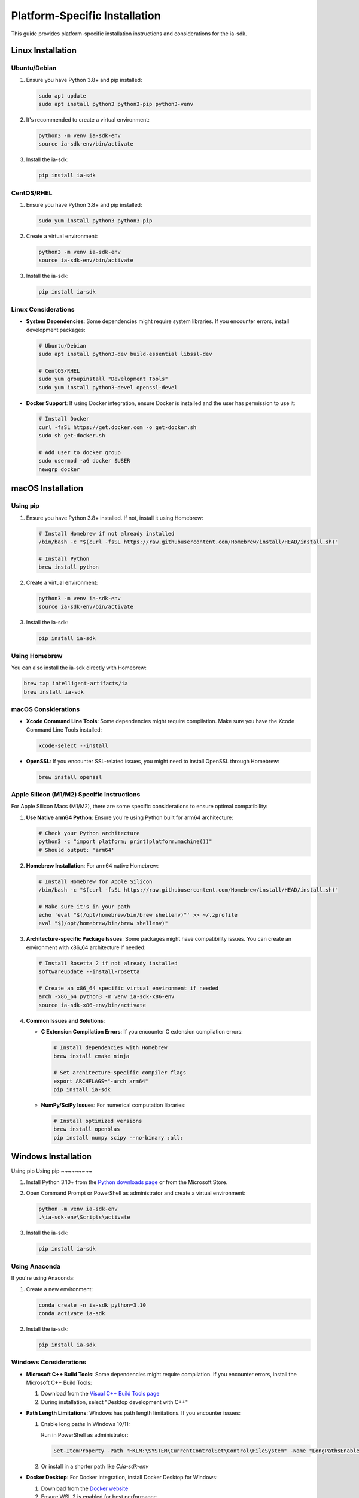 Platform-Specific Installation
==============================

.. meta::
   :description: Platform-specific installation instructions for the ia-sdk package
   :keywords: installation, linux, macos, windows, platform, gaius, sdk

This guide provides platform-specific installation instructions and considerations for the ia-sdk.

Linux Installation
------------------

Ubuntu/Debian
~~~~~~~~~~~~~

1. Ensure you have Python 3.8+ and pip installed:

   .. code-block:: bash

       sudo apt update
       sudo apt install python3 python3-pip python3-venv

2. It's recommended to create a virtual environment:

   .. code-block:: bash

       python3 -m venv ia-sdk-env
       source ia-sdk-env/bin/activate

3. Install the ia-sdk:

   .. code-block:: bash

       pip install ia-sdk

CentOS/RHEL
~~~~~~~~~~~

1. Ensure you have Python 3.8+ and pip installed:

   .. code-block:: bash

       sudo yum install python3 python3-pip

2. Create a virtual environment:

   .. code-block:: bash

       python3 -m venv ia-sdk-env
       source ia-sdk-env/bin/activate

3. Install the ia-sdk:

   .. code-block:: bash

       pip install ia-sdk

Linux Considerations
~~~~~~~~~~~~~~~~~~~~

* **System Dependencies**: Some dependencies might require system libraries. If you encounter errors, install development packages:

  .. code-block:: bash

      # Ubuntu/Debian
      sudo apt install python3-dev build-essential libssl-dev

      # CentOS/RHEL
      sudo yum groupinstall "Development Tools"
      sudo yum install python3-devel openssl-devel

* **Docker Support**: If using Docker integration, ensure Docker is installed and the user has permission to use it:

  .. code-block:: bash

      # Install Docker
      curl -fsSL https://get.docker.com -o get-docker.sh
      sudo sh get-docker.sh
      
      # Add user to docker group
      sudo usermod -aG docker $USER
      newgrp docker

macOS Installation
------------------

Using pip
~~~~~~~~~

1. Ensure you have Python 3.8+ installed. If not, install it using Homebrew:

   .. code-block:: bash

       # Install Homebrew if not already installed
       /bin/bash -c "$(curl -fsSL https://raw.githubusercontent.com/Homebrew/install/HEAD/install.sh)"
       
       # Install Python
       brew install python

2. Create a virtual environment:

   .. code-block:: bash

       python3 -m venv ia-sdk-env
       source ia-sdk-env/bin/activate

3. Install the ia-sdk:

   .. code-block:: bash

       pip install ia-sdk

Using Homebrew
~~~~~~~~~~~~~~

You can also install the ia-sdk directly with Homebrew:

.. code-block:: bash

    brew tap intelligent-artifacts/ia
    brew install ia-sdk

macOS Considerations
~~~~~~~~~~~~~~~~~~~~

* **Xcode Command Line Tools**: Some dependencies might require compilation. Make sure you have the Xcode Command Line Tools installed:

  .. code-block:: bash

      xcode-select --install

* **OpenSSL**: If you encounter SSL-related issues, you might need to install OpenSSL through Homebrew:

  .. code-block:: bash

      brew install openssl

Apple Silicon (M1/M2) Specific Instructions
~~~~~~~~~~~~~~~~~~~~~~~~~~~~~~~~~~~~~~~~~~~

For Apple Silicon Macs (M1/M2), there are some specific considerations to ensure optimal compatibility:

1. **Use Native arm64 Python**: Ensure you're using Python built for arm64 architecture:

   .. code-block:: bash

       # Check your Python architecture
       python3 -c "import platform; print(platform.machine())"
       # Should output: 'arm64'

2. **Homebrew Installation**: For arm64 native Homebrew:

   .. code-block:: bash

       # Install Homebrew for Apple Silicon
       /bin/bash -c "$(curl -fsSL https://raw.githubusercontent.com/Homebrew/install/HEAD/install.sh)"
       
       # Make sure it's in your path
       echo 'eval "$(/opt/homebrew/bin/brew shellenv)"' >> ~/.zprofile
       eval "$(/opt/homebrew/bin/brew shellenv)"

3. **Architecture-specific Package Issues**: Some packages might have compatibility issues. You can create an environment with x86_64 architecture if needed:

   .. code-block:: bash

       # Install Rosetta 2 if not already installed
       softwareupdate --install-rosetta
       
       # Create an x86_64 specific virtual environment if needed
       arch -x86_64 python3 -m venv ia-sdk-x86-env
       source ia-sdk-x86-env/bin/activate

4. **Common Issues and Solutions**:

   * **C Extension Compilation Errors**: If you encounter C extension compilation errors:

     .. code-block:: bash

         # Install dependencies with Homebrew
         brew install cmake ninja
         
         # Set architecture-specific compiler flags
         export ARCHFLAGS="-arch arm64"
         pip install ia-sdk

   * **NumPy/SciPy Issues**: For numerical computation libraries:

     .. code-block:: bash

         # Install optimized versions
         brew install openblas
         pip install numpy scipy --no-binary :all:

Windows Installation
--------------------

Using pip
Using pip
~~~~~~~~~

1. Install Python 3.10+ from the `Python downloads page <https://www.python.org/downloads/windows/>`_ or from the Microsoft Store.
2. Open Command Prompt or PowerShell as administrator and create a virtual environment:

   .. code-block:: powershell

       python -m venv ia-sdk-env
       .\ia-sdk-env\Scripts\activate

3. Install the ia-sdk:

   .. code-block:: powershell

       pip install ia-sdk

Using Anaconda
~~~~~~~~~~~~~~

If you're using Anaconda:

1. Create a new environment:

   .. code-block:: powershell

       conda create -n ia-sdk python=3.10
       conda activate ia-sdk

2. Install the ia-sdk:

   .. code-block:: powershell

       pip install ia-sdk

Windows Considerations
~~~~~~~~~~~~~~~~~~~~~~

* **Microsoft C++ Build Tools**: Some dependencies might require compilation. If you encounter errors, install the Microsoft C++ Build Tools:

  1. Download from the `Visual C++ Build Tools page <https://visualstudio.microsoft.com/visual-cpp-build-tools/>`_
  2. During installation, select "Desktop development with C++"

* **Path Length Limitations**: Windows has path length limitations. If you encounter issues:

  1. Enable long paths in Windows 10/11:
     
     Run in PowerShell as administrator:

     .. code-block:: powershell

         Set-ItemProperty -Path "HKLM:\SYSTEM\CurrentControlSet\Control\FileSystem" -Name "LongPathsEnabled" -Value 1

  2. Or install in a shorter path like `C:\ia-sdk-env`

* **Docker Desktop**: For Docker integration, install Docker Desktop for Windows:
  
  1. Download from the `Docker website <https://www.docker.com/products/docker-desktop/>`_
  2. Ensure WSL 2 is enabled for best performance

Virtual Environments Best Practices
-----------------------------------

Regardless of platform, using virtual environments is highly recommended:

1. Create a dedicated environment for your ia-sdk projects:

   .. code-block:: bash

       # Linux/macOS
       python3 -m venv ia-sdk-env
       source ia-sdk-env/bin/activate
       
       # Windows
       python -m venv ia-sdk-env
       .\ia-sdk-env\Scripts\activate

2. Install the package and dependencies:

   .. code-block:: bash

       pip install ia-sdk

3. Create a requirements.txt file for your project:

   .. code-block:: bash

       pip freeze > requirements.txt

4. When sharing your project, others can recreate the environment:

   .. code-block:: bash

       pip install -r requirements.txt

Container-Based Installation
----------------------------

For consistent environments across platforms, consider using containers which provide a consistent runtime environment regardless of the host operating system.

Docker Installation
~~~~~~~~~~~~~~~~~~~

1. **Install Docker**:

   * **Linux**: Follow the instructions on the `Docker website (Linux installation) <https://docs.docker.com/engine/install/>`_
   * **macOS**: Install Docker Desktop from the `Docker website (macOS installation) <https://docs.docker.com/desktop/install/mac-install/>`_
   * **Windows**: Install Docker Desktop from the `Docker website (Windows installation) <https://docs.docker.com/desktop/install/windows-install/>`_

2. **Pull the official image**:

   .. code-block:: bash

       docker pull intelligentartifacts/ia-sdk:latest

3. **Run the container**:

   .. code-block:: bash

       # Run a container with current directory mounted
       docker run -it -v $(pwd):/app intelligentartifacts/ia-sdk:latest

Using Docker Compose
~~~~~~~~~~~~~~~~~~~~

For more complex setups, Docker Compose provides a convenient way to define and run multi-container applications.

1. **Install Docker Compose**:
   
   * It comes with Docker Desktop for macOS and Windows
   * For Linux, follow the instructions on the `Docker Compose website <https://docs.docker.com/compose/install/>`_

2. **Create a `docker-compose.yml` file**:

   .. code-block:: yaml

       version: '3'
       services:
         ia-sdk:
           image: intelligentartifacts/ia-sdk:latest
           volumes:
             - .:/app
           working_dir: /app
           environment:
             - GAIUS_API_KEY=${GAIUS_API_KEY}
             - GAIUS_DOMAIN=${GAIUS_DOMAIN}

3. **Run with Docker Compose**:

   .. code-block:: bash

       docker-compose run ia-sdk

Building Custom Docker Images
~~~~~~~~~~~~~~~~~~~~~~~~~~~~~

You can also create custom Docker images tailored to your specific needs:

1. **Create a Dockerfile**:

   .. code-block:: dockerfile

       FROM python:3.10-slim
       
       WORKDIR /app
       
       # Install dependencies
       RUN pip install --no-cache-dir ia-sdk
       
       # Install your application dependencies
       COPY requirements.txt .
       RUN pip install --no-cache-dir -r requirements.txt
       
       # Copy your application code
       COPY . .
       
       # Run your application
       CMD ["python", "your_script.py"]

2. **Build the image**:

   .. code-block:: bash

       docker build -t your-ia-app .

3. **Run your custom container**:

   .. code-block:: bash

       docker run -it your-ia-app

Kubernetes Deployment
~~~~~~~~~~~~~~~~~~~~~

For production environments, you might want to deploy your application on Kubernetes:

1. **Create a deployment manifest**:

   .. code-block:: yaml

       apiVersion: apps/v1
       kind: Deployment
       metadata:
         name: ia-sdk-app
       spec:
         replicas: 3
         selector:
           matchLabels:
             app: ia-sdk-app
         template:
           metadata:
             labels:
               app: ia-sdk-app
           spec:
             containers:
             - name: ia-sdk-app
               image: your-ia-app:latest
               env:
               - name: GAIUS_API_KEY
                 valueFrom:
                   secretKeyRef:
                     name: ia-sdk-secrets
                     key: api-key
               - name: GAIUS_DOMAIN
                 valueFrom:
                   configMapKeyRef:
                     name: ia-sdk-config
                     key: domain

2. **Apply the manifest**:

   .. code-block:: bash

       kubectl apply -f deployment.yaml

Troubleshooting Container Issues
~~~~~~~~~~~~~~~~~~~~~~~~~~~~~~~~

* **Permission Issues**: If you encounter permission issues when mounting volumes:

  .. code-block:: bash

      # Linux/macOS
      docker run -it -v $(pwd):/app --user $(id -u):$(id -g) intelligentartifacts/ia-sdk:latest
      
      # Windows (PowerShell)
      docker run -it -v ${PWD}:/app intelligentartifacts/ia-sdk:latest

* **Network Issues**: If your container needs to access external services:

  .. code-block:: bash

      docker run -it --network host intelligentartifacts/ia-sdk:latest

* **Resource Constraints**: For memory-intensive operations:

   .. code-block:: bash

      docker run -it --memory=4g --cpus=2 intelligentartifacts/ia-sdk:latest

Troubleshooting Common Installation Issues
------------------------------------------

This section covers common installation issues and their solutions.

Python Version Conflicts
~~~~~~~~~~~~~~~~~~~~~~~~

* **Issue**: Conflicting Python versions on your system.
* **Solution**: Use virtual environments to isolate your ia-sdk installation:

  .. code-block:: bash

      # Create a virtual environment with the specific Python version
      python3.10 -m venv ia-sdk-env
      source ia-sdk-env/bin/activate  # Linux/macOS
      .\ia-sdk-env\Scripts\activate  # Windows

Dependency Conflicts
~~~~~~~~~~~~~~~~~~~~

* **Issue**: Dependency version conflicts with other packages.
* **Solution**: Create a dedicated virtual environment or use `pip-tools`:

  .. code-block:: bash

      pip install pip-tools
      pip-compile requirements.in
      pip-sync requirements.txt

Installation Fails with Build Errors
~~~~~~~~~~~~~~~~~~~~~~~~~~~~~~~~~~~~

* **Issue**: C extension compilation errors during installation.
* **Solution**: Install required build tools and development libraries:

  .. code-block:: bash

      # Ubuntu/Debian
      sudo apt install python3-dev build-essential
      
      # CentOS/RHEL
      sudo yum install python3-devel gcc
      
      # macOS
      xcode-select --install
      
      # Windows
      # Install Visual C++ Build Tools from Microsoft

SSL Certificate Verification Failed
~~~~~~~~~~~~~~~~~~~~~~~~~~~~~~~~~~~

* **Issue**: SSL certificate errors when connecting to repositories.
* **Solution**: Update certificates or use a trusted connection:

  .. code-block:: bash

      # Update certificates
      pip install --upgrade certifi
      
      # Temporarily disable verification (not recommended for production)
      pip install --trusted-host pypi.org --trusted-host files.pythonhosted.org ia-sdk

Installation Behind Corporate Proxies
~~~~~~~~~~~~~~~~~~~~~~~~~~~~~~~~~~~~~

* **Issue**: Cannot connect to package repositories behind corporate firewalls.
* **Solution**: Configure pip to use your corporate proxy:

  .. code-block:: bash

      # Set environment variables
      export HTTP_PROXY="http://proxy.example.com:8080"
      export HTTPS_PROXY="http://proxy.example.com:8080"
      
      # Or configure in pip.conf
      pip config set global.proxy http://proxy.example.com:8080

Package Verification
~~~~~~~~~~~~~~~~~~~~

* **Issue**: Need to verify package authenticity and integrity.
* **Solution**: Verify package signatures:

  .. code-block:: bash

      # Install tools for verification
      pip install pyopenssl
      
      # Check that package hash matches published hash
      pip download ia-sdk --no-deps
      pip hash ia-sdk-x.y.z.tar.gz
